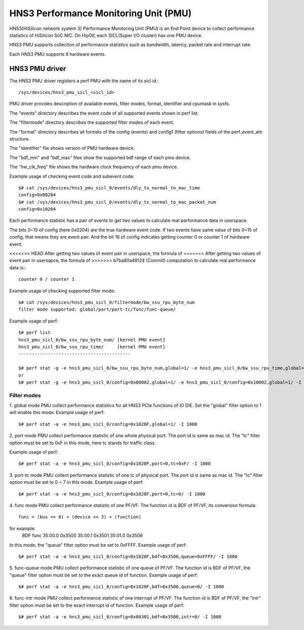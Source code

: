 ======================================
HNS3 Performance Monitoring Unit (PMU)
======================================

HNS3(HiSilicon network system 3) Performance Monitoring Unit (PMU) is an
End Point device to collect performance statistics of HiSilicon SoC NIC.
On Hip09, each SICL(Super I/O cluster) has one PMU device.

HNS3 PMU supports collection of performance statistics such as bandwidth,
latency, packet rate and interrupt rate.

Each HNS3 PMU supports 8 hardware events.

HNS3 PMU driver
===============

The HNS3 PMU driver registers a perf PMU with the name of its sicl id.::

  /sys/devices/hns3_pmu_sicl_<sicl_id>

PMU driver provides description of available events, filter modes, format,
identifier and cpumask in sysfs.

The "events" directory describes the event code of all supported events
shown in perf list.

The "filtermode" directory describes the supported filter modes of each
event.

The "format" directory describes all formats of the config (events) and
config1 (filter options) fields of the perf_event_attr structure.

The "identifier" file shows version of PMU hardware device.

The "bdf_min" and "bdf_max" files show the supported bdf range of each
pmu device.

The "hw_clk_freq" file shows the hardware clock frequency of each pmu
device.

Example usage of checking event code and subevent code::

  $# cat /sys/devices/hns3_pmu_sicl_0/events/dly_tx_normal_to_mac_time
  config=0x00204
  $# cat /sys/devices/hns3_pmu_sicl_0/events/dly_tx_normal_to_mac_packet_num
  config=0x10204

Each performance statistic has a pair of events to get two values to
calculate real performance data in userspace.

The bits 0~15 of config (here 0x0204) are the true hardware event code. If
two events have same value of bits 0~15 of config, that means they are
event pair. And the bit 16 of config indicates getting counter 0 or
counter 1 of hardware event.

<<<<<<< HEAD
After getting two values of event pair in userspace, the formula of
=======
After getting two values of event pair in usersapce, the formula of
>>>>>>> b7ba80a49124 (Commit)
computation to calculate real performance data is:::

  counter 0 / counter 1

Example usage of checking supported filter mode::

  $# cat /sys/devices/hns3_pmu_sicl_0/filtermode/bw_ssu_rpu_byte_num
  filter mode supported: global/port/port-tc/func/func-queue/

Example usage of perf::

  $# perf list
  hns3_pmu_sicl_0/bw_ssu_rpu_byte_num/ [kernel PMU event]
  hns3_pmu_sicl_0/bw_ssu_rpu_time/     [kernel PMU event]
  ------------------------------------------

  $# perf stat -g -e hns3_pmu_sicl_0/bw_ssu_rpu_byte_num,global=1/ -e hns3_pmu_sicl_0/bw_ssu_rpu_time,global=1/ -I 1000
  or
  $# perf stat -g -e hns3_pmu_sicl_0/config=0x00002,global=1/ -e hns3_pmu_sicl_0/config=0x10002,global=1/ -I 1000


Filter modes
--------------

1. global mode
PMU collect performance statistics for all HNS3 PCIe functions of IO DIE.
Set the "global" filter option to 1 will enable this mode.
Example usage of perf::

  $# perf stat -a -e hns3_pmu_sicl_0/config=0x1020F,global=1/ -I 1000

2. port mode
PMU collect performance statistic of one whole physical port. The port id
is same as mac id. The "tc" filter option must be set to 0xF in this mode,
here tc stands for traffic class.

Example usage of perf::

  $# perf stat -a -e hns3_pmu_sicl_0/config=0x1020F,port=0,tc=0xF/ -I 1000

3. port-tc mode
PMU collect performance statistic of one tc of physical port. The port id
is same as mac id. The "tc" filter option must be set to 0 ~ 7 in this
mode.
Example usage of perf::

  $# perf stat -a -e hns3_pmu_sicl_0/config=0x1020F,port=0,tc=0/ -I 1000

4. func mode
PMU collect performance statistic of one PF/VF. The function id is BDF of
PF/VF, its conversion formula::

  func = (bus << 8) + (device << 3) + (function)

for example:
  BDF         func
  35:00.0    0x3500
  35:00.1    0x3501
  35:01.0    0x3508

In this mode, the "queue" filter option must be set to 0xFFFF.
Example usage of perf::

  $# perf stat -a -e hns3_pmu_sicl_0/config=0x1020F,bdf=0x3500,queue=0xFFFF/ -I 1000

5. func-queue mode
PMU collect performance statistic of one queue of PF/VF. The function id
is BDF of PF/VF, the "queue" filter option must be set to the exact queue
id of function.
Example usage of perf::

  $# perf stat -a -e hns3_pmu_sicl_0/config=0x1020F,bdf=0x3500,queue=0/ -I 1000

6. func-intr mode
PMU collect performance statistic of one interrupt of PF/VF. The function
id is BDF of PF/VF, the "intr" filter option must be set to the exact
interrupt id of function.
Example usage of perf::

  $# perf stat -a -e hns3_pmu_sicl_0/config=0x00301,bdf=0x3500,intr=0/ -I 1000
